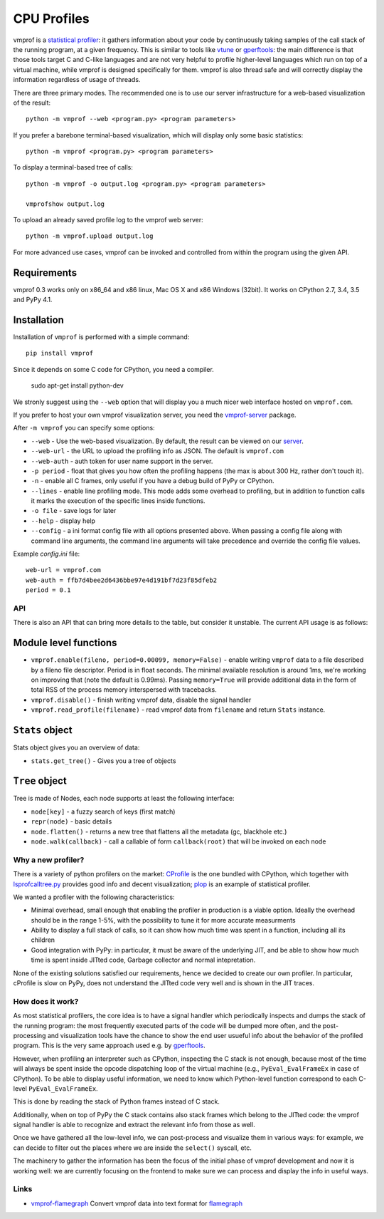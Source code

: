 ============
CPU Profiles
============

vmprof is a `statistical profiler`_: it gathers information about your code by
continuously taking samples of the call stack of the running program, at a
given frequency. This is similar to tools like `vtune`_ or `gperftools`_: the
main difference is that those tools target C and C-like languages and are not
very helpful to profile higher-level languages which run on top of a virtual
machine, while vmprof is designed specifically for them. vmprof is also thread
safe and will correctly display the information regardless of usage of threads.

There are three primary modes. The recommended one is to use our server
infrastructure for a web-based visualization of the result::

    python -m vmprof --web <program.py> <program parameters>

If you prefer a barebone terminal-based visualization, which will display only
some basic statistics::

    python -m vmprof <program.py> <program parameters>

To display a terminal-based tree of calls::

    python -m vmprof -o output.log <program.py> <program parameters>

    vmprofshow output.log

To upload an already saved profile log to the vmprof web server::

    python -m vmprof.upload output.log

For more advanced use cases, vmprof can be invoked and controlled from within
the program using the given API.

.. _`vmprof`: https://github.com/vmprof/vmprof-python
.. _`gperftools`:  https://code.google.com/p/gperftools/
.. _`vtune`: https://software.intel.com/en-us/intel-vtune-amplifier-xe
.. _`statistical profiler`: https://en.wikipedia.org/wiki/Profiling_(computer_programming)#Statistical_profilers

Requirements
------------

vmprof 0.3 works only on x86_64 and x86 linux, Mac OS X and x86 Windows (32bit).
It works on CPython 2.7, 3.4, 3.5 and PyPy 4.1.

Installation
------------

Installation of ``vmprof`` is performed with a simple command::

    pip install vmprof

Since it depends on some C code for CPython, you need a compiler.

    sudo apt-get install python-dev

.. _`CPython`: http://python.org
.. _`PyPy`: http://pypy.org

We stronly suggest using the ``--web`` option that will display you a much
nicer web interface hosted on ``vmprof.com``.

If you prefer to host your own vmprof visualization server, you need the
`vmprof-server`_ package.

After ``-m vmprof`` you can specify some options:

* ``--web`` - Use the web-based visualization. By default, the result can be
  viewed on our `server`_.

* ``--web-url`` - the URL to upload the profiling info as JSON. The default is
  ``vmprof.com``

* ``--web-auth`` - auth token for user name support in the server.

* ``-p period`` - float that gives you how often the profiling happens
  (the max is about 300 Hz, rather don't touch it).

* ``-n`` - enable all C frames, only useful if you have a debug build of
  PyPy or CPython.

* ``--lines`` - enable line profiling mode. This mode adds some overhead to profiling, but in addition to function calls it marks the execution of the specific lines inside functions.

* ``-o file`` - save logs for later

* ``--help`` - display help
  
* ``--config`` - a ini format config file with all options presented above. When passing a config file along with command line arguments, the command line arguments will take precedence and override the config file values.

Example `config.ini` file::

  web-url = vmprof.com
  web-auth = ffb7d4bee2d6436bbe97e4d191bf7d23f85dfeb2
  period = 0.1

.. _`vmprof-server`: https://github.com/vmprof/vmprof-server
.. _`server`: http://vmprof.com


API
===

There is also an API that can bring more details to the table,
but consider it unstable. The current API usage is as follows:

Module level functions
----------------------

* ``vmprof.enable(fileno, period=0.00099, memory=False)`` - enable writing ``vmprof`` data to a
  file described by a fileno file descriptor. Period is in float seconds. The
  minimal available resolution is around 1ms, we're working on improving that
  (note the default is 0.99ms). Passing ``memory=True`` will provide additional
  data in the form of total RSS of the process memory interspersed with
  tracebacks.

* ``vmprof.disable()`` - finish writing vmprof data, disable the signal handler

* ``vmprof.read_profile(filename)`` - read vmprof data from
  ``filename`` and return ``Stats`` instance.

``Stats`` object
----------------

Stats object gives you an overview of data:

* ``stats.get_tree()`` - Gives you a tree of objects

``Tree`` object
---------------

Tree is made of Nodes, each node supports at least the following interface:

* ``node[key]`` - a fuzzy search of keys (first match)

* ``repr(node)`` - basic details

* ``node.flatten()`` - returns a new tree that flattens all the metadata
  (gc, blackhole etc.)

* ``node.walk(callback)`` - call a callable of form ``callback(root)`` that will
  be invoked on each node

Why a new profiler?
===================

There is a variety of python profilers on the market: `CProfile`_ is the one
bundled with CPython, which together with `lsprofcalltree.py`_ provides good
info and decent visualization; `plop`_ is an example of statistical profiler.

We wanted a profiler with the following characteristics:

* Minimal overhead, small enough that enabling the profiler in production is a
  viable option. Ideally the overhead should be in the range 1-5%, with the
  possibility to tune it for more accurate measurments

* Ability to display a full stack of calls, so it can show how much time was
  spent in a function, including all its children

* Good integration with PyPy: in particular, it must be aware of the
  underlying JIT, and be able to show how much time is spent inside JITted
  code, Garbage collector and normal intepretation.

None of the existing solutions satisfied our requirements, hence we decided to
create our own profiler. In particular, cProfile is slow on PyPy, does not
understand the JITted code very well and is shown in the JIT traces.

.. _`CProfile`: https://docs.python.org/2/library/profile.html
.. _`lsprofcalltree.py`: https://pypi.python.org/pypi/lsprofcalltree
.. _`plop`: https://github.com/bdarnell/plop

How does it work?
=================

As most statistical profilers, the core idea is to have a signal handler which
periodically inspects and dumps the stack of the running program: the most
frequently executed parts of the code will be dumped more often, and the
post-processing and visualization tools have the chance to show the end user
usueful info about the behavior of the profiled program. This is the very same
approach used e.g. by `gperftools`_.

However, when profiling an interpreter such as CPython, inspecting the C stack
is not enough, because most of the time will always be spent inside the opcode
dispatching loop of the virtual machine (e.g., ``PyEval_EvalFrameEx`` in case
of CPython).  To be able to display useful information, we need to know which
Python-level function correspond to each C-level ``PyEval_EvalFrameEx``.

This is done by reading the stack of Python frames instead of C stack.

Additionally, when on top of PyPy the C stack contains also stack frames which
belong to the JITted code: the vmprof signal handler is able to recognize and
extract the relevant info from those as well.

Once we have gathered all the low-level info, we can post-process and
visualize them in various ways: for example, we can decide to filter out the
places where we are inside the ``select()`` syscall, etc.

The machinery to gather the information has been the focus of the initial
phase of vmprof development and now it is working well: we are currently
focusing on the frontend to make sure we can process and display the info in
useful ways.

Links
=====

* `vmprof-flamegraph <https://pypi.python.org/pypi/vmprof-flamegraph>`_
  Convert vmprof data into text format for
  `flamegraph <http://www.brendangregg.com/FlameGraphs/cpuflamegraphs.html>`_
